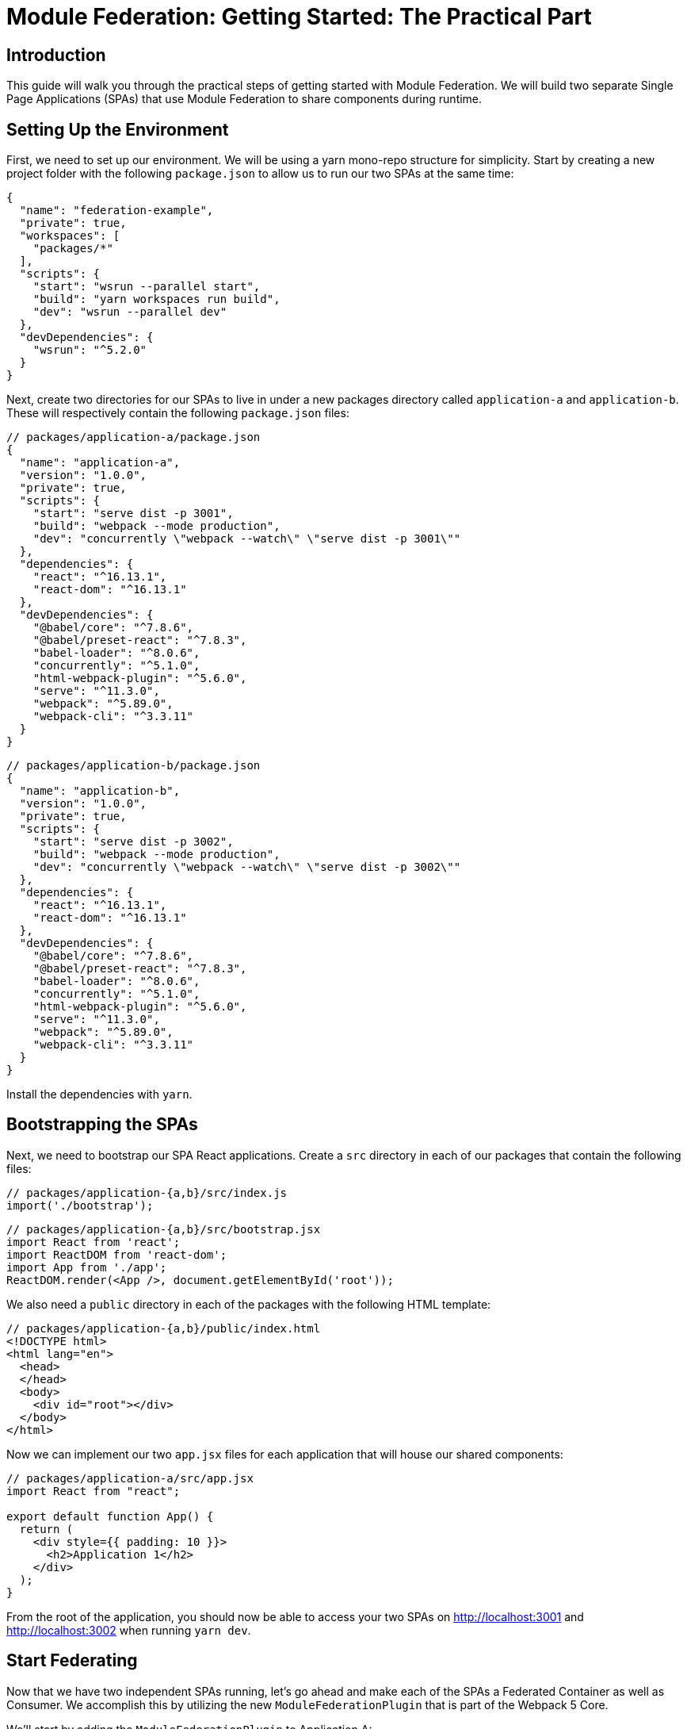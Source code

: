 = Module Federation: Getting Started: The Practical Part

== Introduction

This guide will walk you through the practical steps of getting started with Module Federation. We will build two separate Single Page Applications (SPAs) that use Module Federation to share components during runtime.

== Setting Up the Environment

First, we need to set up our environment. We will be using a yarn mono-repo structure for simplicity. Start by creating a new project folder with the following `package.json` to allow us to run our two SPAs at the same time:

[source,json]
----
{
  "name": "federation-example",
  "private": true,
  "workspaces": [
    "packages/*"
  ],
  "scripts": {
    "start": "wsrun --parallel start",
    "build": "yarn workspaces run build",
    "dev": "wsrun --parallel dev"
  },
  "devDependencies": {
    "wsrun": "^5.2.0"
  }
}
----

Next, create two directories for our SPAs to live in under a new packages directory called `application-a` and `application-b`. These will respectively contain the following `package.json` files:

[source,json]
----
// packages/application-a/package.json
{
  "name": "application-a",
  "version": "1.0.0",
  "private": true,
  "scripts": {
    "start": "serve dist -p 3001",
    "build": "webpack --mode production",
    "dev": "concurrently \"webpack --watch\" \"serve dist -p 3001\""
  },
  "dependencies": {
    "react": "^16.13.1",
    "react-dom": "^16.13.1"
  },
  "devDependencies": {
    "@babel/core": "^7.8.6",
    "@babel/preset-react": "^7.8.3",
    "babel-loader": "^8.0.6",
    "concurrently": "^5.1.0",
    "html-webpack-plugin": "^5.6.0",
    "serve": "^11.3.0",
    "webpack": "^5.89.0",
    "webpack-cli": "^3.3.11"
  }
}
----

[source,json]
----
// packages/application-b/package.json
{
  "name": "application-b",
  "version": "1.0.0",
  "private": true,
  "scripts": {
    "start": "serve dist -p 3002",
    "build": "webpack --mode production",
    "dev": "concurrently \"webpack --watch\" \"serve dist -p 3002\""
  },
  "dependencies": {
    "react": "^16.13.1",
    "react-dom": "^16.13.1"
  },
  "devDependencies": {
    "@babel/core": "^7.8.6",
    "@babel/preset-react": "^7.8.3",
    "babel-loader": "^8.0.6",
    "concurrently": "^5.1.0",
    "html-webpack-plugin": "^5.6.0",
    "serve": "^11.3.0",
    "webpack": "^5.89.0",
    "webpack-cli": "^3.3.11"
  }
}
----

Install the dependencies with `yarn`.

== Bootstrapping the SPAs

Next, we need to bootstrap our SPA React applications. Create a `src` directory in each of our packages that contain the following files:

[source,js]
----
// packages/application-{a,b}/src/index.js
import('./bootstrap');
----

[source,jsx]
----
// packages/application-{a,b}/src/bootstrap.jsx
import React from 'react';
import ReactDOM from 'react-dom';
import App from './app';
ReactDOM.render(<App />, document.getElementById('root'));
----

We also need a `public` directory in each of the packages with the following HTML template:

[source,html]
----
// packages/application-{a,b}/public/index.html
<!DOCTYPE html>
<html lang="en">
  <head>
  </head>
  <body>
    <div id="root"></div>
  </body>
</html>
----

Now we can implement our two `app.jsx` files for each application that will house our shared components:

[source,jsx]
----
// packages/application-a/src/app.jsx
import React from "react";

export default function App() {
  return (
    <div style={{ padding: 10 }}>
      <h2>Application 1</h2>
    </div>
  );
}
----

From the root of the application, you should now be able to access your two SPAs on http://localhost:3001 and http://localhost:3002 when running `yarn dev`.

== Start Federating

Now that we have two independent SPAs running, let's go ahead and make each of the SPAs a Federated Container as well as Consumer. We accomplish this by utilizing the new `ModuleFederationPlugin` that is part of the Webpack 5 Core.

We'll start by adding the `ModuleFederationPlugin` to Application A:

[source,js]
----
// packages/application-a/webpack.config.js
const HtmlWebpackPlugin = require('html-webpack-plugin');
const ModuleFederationPlugin = require('webpack/lib/container/ModuleFederationPlugin');

const mode = process.env.NODE_ENV || 'production';

module.exports = {
  mode,
  entry: './src/index',
  output: {
    publicPath: 'http://localhost:3001/', // New
  },
  devtool: 'source-map',
  optimization: {
    minimize: mode === 'production',
  },
  resolve: {
    extensions: ['.jsx', '.js', '.json'],
  },
  module: {
    rules: [
      {
        test: /\.jsx?$/,
        loader: require.resolve('babel-loader'),
        options: {
          presets: [require.resolve('@babel/preset-react')],
        },
      },
    ],
  },

  plugins: [
    // New
    new ModuleFederationPlugin({
      name: 'application_a',
      library: { type: 'var', name: 'application_a' },
      filename: 'remoteEntry.js',
      exposes: {
        './SayHelloFromA': './src/app',
      },
      remotes: {
        'application_b': 'application_b',
      },
      shared: ['react', 'react-dom'],
    }),
    new HtmlWebpackPlugin({
      template: './public/index.html',
    }),
  ],
};
----

This specifies that Application A exposes its `App` component to the world as a Federated Module called `SayHelloFromA`, while whenever you import from `application_b`, those modules should come from Application B at runtime.

We will do the same thing for Application B, specifying that it exposes its `App` component as `SayHelloFromB` and whenever we import from `application_a`, those modules should come from Application A at runtime:

[source,js]
----
// packages/application-b/webpack.config.js
const HtmlWebpackPlugin = require('html-webpack-plugin');
const ModuleFederationPlugin = require('webpack/lib/container/ModuleFederationPlugin');

const mode = process.env.NODE_ENV || 'production';

module.exports = {
  mode,
  entry: './src/index',
  output: {
    publicPath: 'http://localhost:3002/', // New
  },
  devtool: 'source-map',
  optimization: {
    minimize: mode === 'production',
  },
  resolve: {
    extensions: ['.jsx', '.js', '.json'],
  },
  module: {
    rules: [
      {
        test: /\.jsx?$/,
        loader: require.resolve('babel-loader'),
        options: {
          presets: [require.resolve('@babel/preset-react')],
        },
      },
    ],
  },

  plugins: [
    // New
    new ModuleFederationPlugin({
      name: 'application_b',
      library: { type: 'var', name: 'application_b' },
      filename: 'remoteEntry.js',
      exposes: {
        './SayHelloFromB': './src/app',
      },
      remotes: {
        'application_a': 'application_a',
      },
      shared: ['react', 'react-dom'],
    }),
    new HtmlWebpackPlugin({
      template: './public/index.html',
    }),
  ],
};
----

The last step before we can start to utilize the exposed components is to specify for the runtime where the Remote Entries for the Containers you wish to consume are located. We do this by adding a script tag to the HTML template of the remotes you wish to consume.

[source,html]
----
// packages/application-a/public/index.html
<head>
  <!-- The remote entry for Application B -->
  <script src="http://localhost:3002/remoteEntry.js"></script>    
</head>
----

[source,html]
----
// packages/application-b/public/index.html
<head>
  <!-- The remote entry for Application A -->
  <script src="http://localhost:3001/remoteEntry.js"></script>    
</head>

----

The remote entry files are tiny mappings for Webpack to resolve the individually imported modules without transferring unnecessary information. They are also responsible for enabling the sharing of libraries that the packages use, in this case, when Application A requests Application B's `SayHelloFromB` component, we do not send the React or ReactDOM over the wire as Application A already has a copy of it.

== Consuming Federated Components

Now that our two SPA applications are Container Hosts and Consumers, we can start to consume the shared components. In the Цebpack config we had specified the names of the containers as `application_a` and `application_b`, so that is where we will import the components from.

Starting with Application A, we can render the `SayHelloFromB` component like so from within the bootstrap file:

[source,jsx]
----
// packages/application-a/src/bootstrap.jsx
import React from 'react';
import ReactDOM from 'react-dom';

import SayHelloFromB from 'application_b/SayHelloFromB';

import App from './app';

ReactDOM.render(
  <>
      <App />
      <SayHelloFromB />
  </>,
  document.getElementById('root')
);
----

Application B will look very similar, just importing from `application_a` instead:

[source,jsx]
----
// packages/application-b/src/bootstrap.jsx
import React from 'react';
import ReactDOM from 'react-dom';

import SayHelloFromA from 'application_a/SayHelloFromA';

import App from './app';

ReactDOM.render(
  <>
    <App />
    <SayHelloFromA />
  </>,
  document.getElementById('root')
);
----

== Additional Notes

Looking at the network log for Application A you will see that we load two files from Application B, the remoteEntry.js file, then the 977.js that contains the SayHelloFromB component.

//TODO: image

Visiting Application B for the first time, you’ll notice we have already cached the remoteEntries for both Application B and Application A.

//TODO: image   

== Conclusion

Congratulations! You have just created your first Webpack 5 Federated projects. Now go out and build something awesome!
